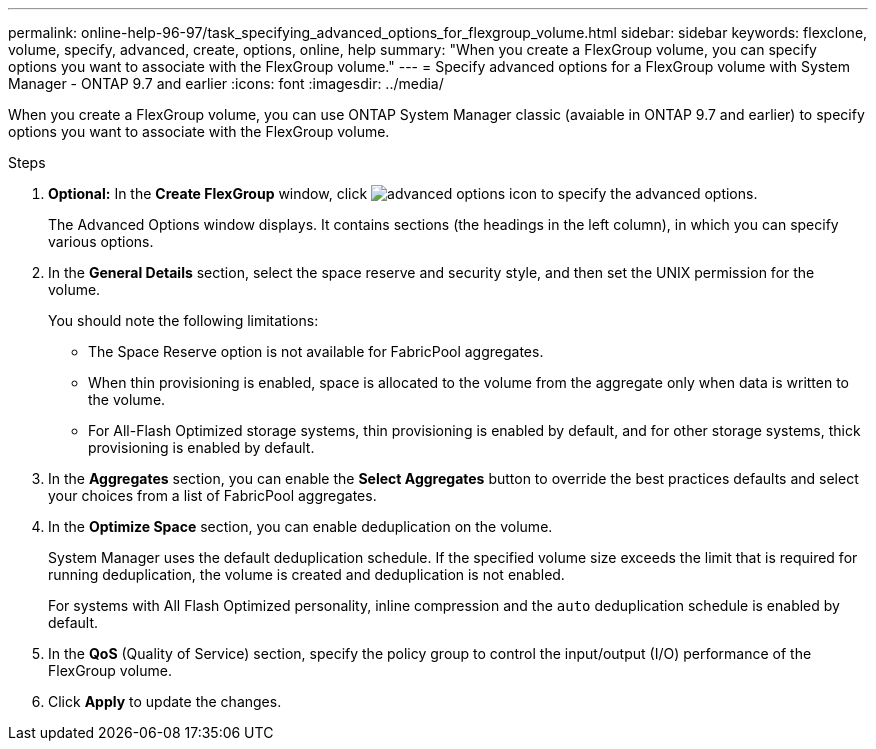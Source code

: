 ---
permalink: online-help-96-97/task_specifying_advanced_options_for_flexgroup_volume.html
sidebar: sidebar
keywords: flexclone, volume, specify, advanced, create, options, online, help
summary: "When you create a FlexGroup volume, you can specify options you want to associate with the FlexGroup volume."
---
= Specify advanced options for a FlexGroup volume with System Manager - ONTAP 9.7 and earlier
:icons: font
:imagesdir: ../media/

[.lead]
When you create a FlexGroup volume, you can use ONTAP System Manager classic (avaiable in ONTAP 9.7 and earlier) to specify options you want to associate with the FlexGroup volume.

.Steps

. *Optional:* In the *Create FlexGroup* window, click image:../media/advanced_options.gif[advanced options icon] to specify the advanced options.
+
The Advanced Options window displays. It contains sections (the headings in the left column), in which you can specify various options.

. In the *General Details* section, select the space reserve and security style, and then set the UNIX permission for the volume.
+
You should note the following limitations:

 ** The Space Reserve option is not available for FabricPool aggregates.
 ** When thin provisioning is enabled, space is allocated to the volume from the aggregate only when data is written to the volume.
 ** For All-Flash Optimized storage systems, thin provisioning is enabled by default, and for other storage systems, thick provisioning is enabled by default.

. In the *Aggregates* section, you can enable the *Select Aggregates* button to override the best practices defaults and select your choices from a list of FabricPool aggregates.
. In the *Optimize Space* section, you can enable deduplication on the volume.
+
System Manager uses the default deduplication schedule. If the specified volume size exceeds the limit that is required for running deduplication, the volume is created and deduplication is not enabled.
+
For systems with All Flash Optimized personality, inline compression and the `auto` deduplication schedule is enabled by default.

. In the *QoS* (Quality of Service) section, specify the policy group to control the input/output (I/O) performance of the FlexGroup volume.
. Click *Apply* to update the changes.
